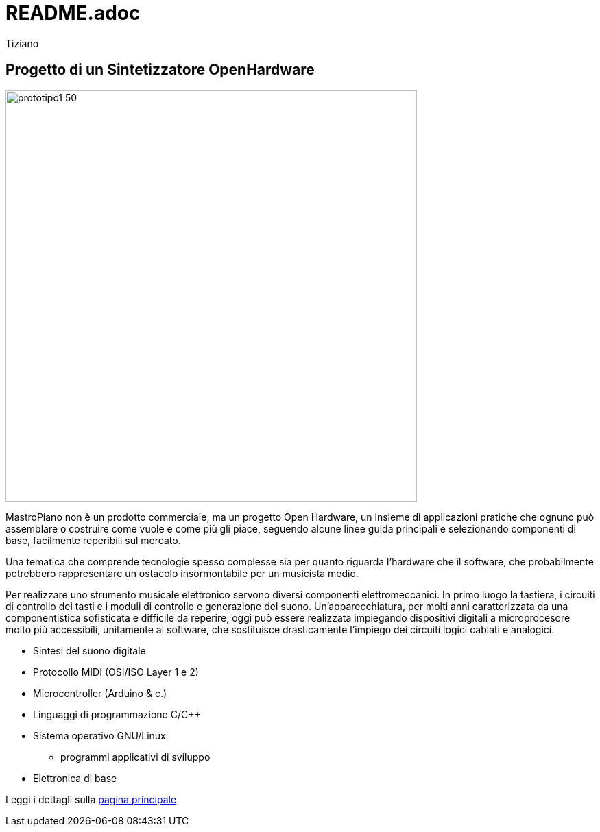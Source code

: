 = README.adoc 
:lang: it
:author: Tiziano
v1.0, 05-feb-2017

== Progetto di un Sintetizzatore OpenHardware

image::doc/prototipo1-50.JPG[width="600"]

MastroPiano non è un prodotto commerciale, ma un progetto Open Hardware, un 
insieme di applicazioni pratiche che ognuno può assemblare o costruire come 
vuole e come più gli piace, seguendo alcune linee guida principali e 
selezionando componenti di base, facilmente reperibili sul mercato. 

Una tematica che comprende tecnologie spesso complesse sia per quanto riguarda 
l'hardware che il software, che probabilmente potrebbero rappresentare un 
ostacolo insormontabile per un musicista medio. 

Per realizzare uno strumento musicale elettronico servono diversi componenti 
elettromeccanici. In primo luogo la tastiera, i circuiti di controllo dei tasti 
e i moduli di controllo e generazione del suono. Un'apparecchiatura, per molti 
anni caratterizzata da una componentistica sofisticata e difficile da reperire, 
oggi può essere realizzata impiegando dispositivi digitali a microprocesore 
molto più accessibili, unitamente al software, che sostituisce drasticamente 
l'impiego dei circuiti logici cablati e analogici. 

    * Sintesi del suono digitale
    * Protocollo MIDI (OSI/ISO Layer 1 e 2)
    * Microcontroller (Arduino & c.)
    * Linguaggi di programmazione C/C++
    * Sistema operativo GNU/Linux
    ** programmi applicativi di sviluppo
    * Elettronica di base

Leggi i dettagli sulla  link:https://tizziano.github.io/mastroPiano[pagina principale]


// sbagliato link:docs/index.html[pagina principale]
